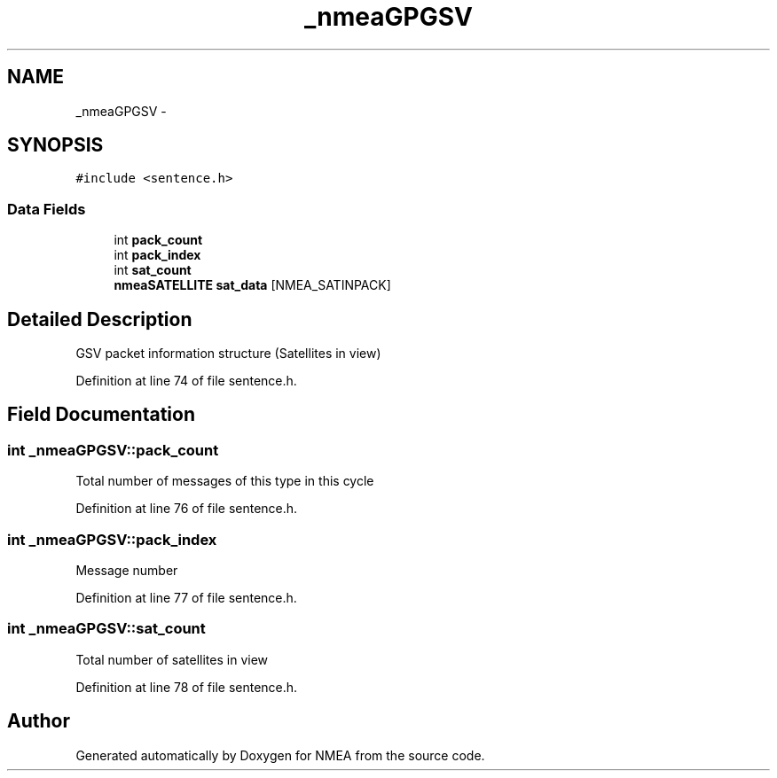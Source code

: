 .TH "_nmeaGPGSV" 3 "18 Jun 2010" "Version 0.5.3" "NMEA" \" -*- nroff -*-
.ad l
.nh
.SH NAME
_nmeaGPGSV \- 
.SH SYNOPSIS
.br
.PP
\fC#include <sentence.h>\fP
.PP
.SS "Data Fields"

.in +1c
.ti -1c
.RI "int \fBpack_count\fP"
.br
.ti -1c
.RI "int \fBpack_index\fP"
.br
.ti -1c
.RI "int \fBsat_count\fP"
.br
.ti -1c
.RI "\fBnmeaSATELLITE\fP \fBsat_data\fP [NMEA_SATINPACK]"
.br
.in -1c
.SH "Detailed Description"
.PP 
GSV packet information structure (Satellites in view) 
.PP
Definition at line 74 of file sentence.h.
.SH "Field Documentation"
.PP 
.SS "int \fB_nmeaGPGSV::pack_count\fP"
.PP
Total number of messages of this type in this cycle 
.PP
Definition at line 76 of file sentence.h.
.SS "int \fB_nmeaGPGSV::pack_index\fP"
.PP
Message number 
.PP
Definition at line 77 of file sentence.h.
.SS "int \fB_nmeaGPGSV::sat_count\fP"
.PP
Total number of satellites in view 
.PP
Definition at line 78 of file sentence.h.

.SH "Author"
.PP 
Generated automatically by Doxygen for NMEA from the source code.
